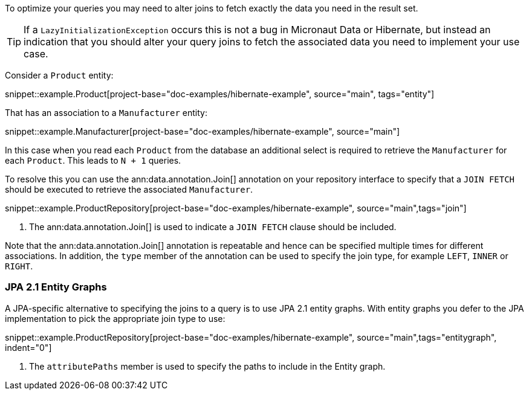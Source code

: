 To optimize your queries you may need to alter joins to fetch exactly the data you need in the result set.

TIP: If a `LazyInitializationException` occurs this is not a bug in Micronaut Data or Hibernate, but instead an indication that you should alter your query joins to fetch the associated data you need to implement your use case.

Consider a `Product` entity:

snippet::example.Product[project-base="doc-examples/hibernate-example", source="main", tags="entity"]

That has an association to a `Manufacturer` entity:

snippet::example.Manufacturer[project-base="doc-examples/hibernate-example", source="main"]

In this case when you read each `Product` from the database an additional select is required to retrieve the `Manufacturer` for each `Product`. This leads to `N + 1` queries.

To resolve this you can use the ann:data.annotation.Join[] annotation on your repository interface to specify that a `JOIN FETCH` should be executed to retrieve the associated `Manufacturer`.

snippet::example.ProductRepository[project-base="doc-examples/hibernate-example", source="main",tags="join"]


<1> The ann:data.annotation.Join[] is used to indicate a `JOIN FETCH` clause should be included.

Note that the ann:data.annotation.Join[] annotation is repeatable and hence can be specified multiple times for different associations. In addition, the `type` member of the annotation can be used to specify the join type, for example `LEFT`, `INNER` or `RIGHT`.

=== JPA 2.1 Entity Graphs

A JPA-specific alternative to specifying the joins to a query is to use JPA 2.1 entity graphs. With entity graphs you defer to the JPA implementation to pick the appropriate join type to use:

snippet::example.ProductRepository[project-base="doc-examples/hibernate-example", source="main",tags="entitygraph", indent="0"]

<1> The `attributePaths` member is used to specify the paths to include in the Entity graph.
